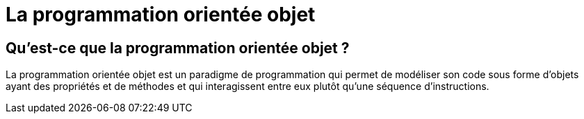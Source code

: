 = La programmation orientée objet

== Qu’est-ce que la programmation orientée objet ?

La programmation orientée objet est un paradigme de programmation qui permet de modéliser son code sous forme d’objets ayant des propriétés et de méthodes et qui interagissent entre eux plutôt qu’une séquence d’instructions.


